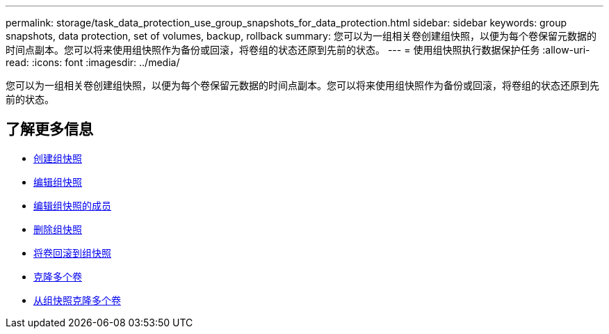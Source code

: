 ---
permalink: storage/task_data_protection_use_group_snapshots_for_data_protection.html 
sidebar: sidebar 
keywords: group snapshots, data protection, set of volumes, backup, rollback 
summary: 您可以为一组相关卷创建组快照，以便为每个卷保留元数据的时间点副本。您可以将来使用组快照作为备份或回滚，将卷组的状态还原到先前的状态。 
---
= 使用组快照执行数据保护任务
:allow-uri-read: 
:icons: font
:imagesdir: ../media/


[role="lead"]
您可以为一组相关卷创建组快照，以便为每个卷保留元数据的时间点副本。您可以将来使用组快照作为备份或回滚，将卷组的状态还原到先前的状态。



== 了解更多信息

* xref:task_data_protection_create_a_group_snapshot.adoc[创建组快照]
* xref:task_data_protection_edit_group_snapshots.adoc[编辑组快照]
* xref:task_data_protection_edit_members_of_group_snapshot.adoc[编辑组快照的成员]
* xref:task_data_protection_delete_a_group_snapshot.adoc[删除组快照]
* xref:task_data_protection_roll_back_volumes_to_a_group_snapshot.adoc[将卷回滚到组快照]
* xref:task_data_protection_clone_multiple_volumes.adoc[克隆多个卷]
* xref:task_data_protection_clone_multiple_volumes_from_a_group_snapshot.adoc[从组快照克隆多个卷]

